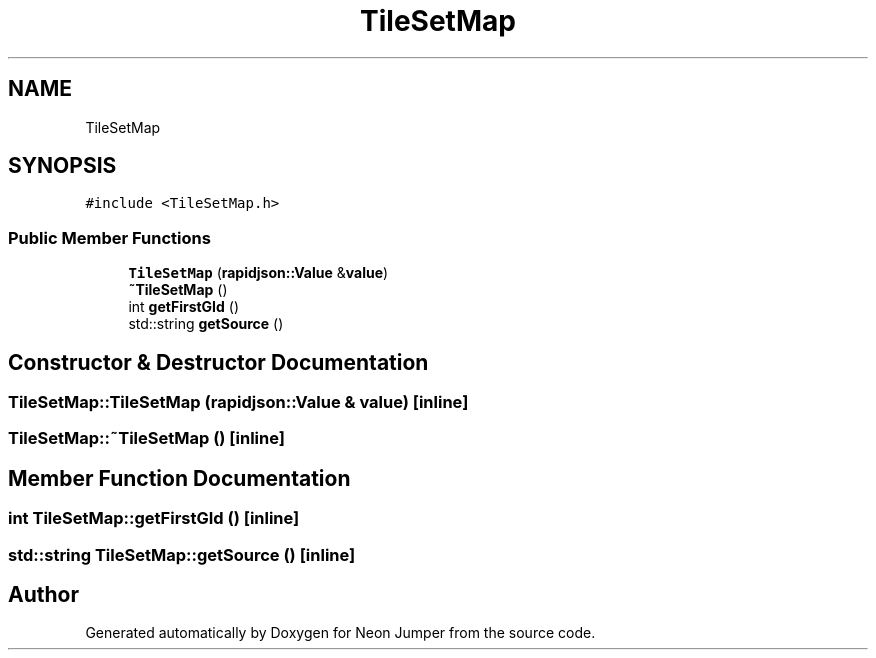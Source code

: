 .TH "TileSetMap" 3 "Fri Jan 14 2022" "Version 1.0.0" "Neon Jumper" \" -*- nroff -*-
.ad l
.nh
.SH NAME
TileSetMap
.SH SYNOPSIS
.br
.PP
.PP
\fC#include <TileSetMap\&.h>\fP
.SS "Public Member Functions"

.in +1c
.ti -1c
.RI "\fBTileSetMap\fP (\fBrapidjson::Value\fP &\fBvalue\fP)"
.br
.ti -1c
.RI "\fB~TileSetMap\fP ()"
.br
.ti -1c
.RI "int \fBgetFirstGId\fP ()"
.br
.ti -1c
.RI "std::string \fBgetSource\fP ()"
.br
.in -1c
.SH "Constructor & Destructor Documentation"
.PP 
.SS "TileSetMap::TileSetMap (\fBrapidjson::Value\fP & value)\fC [inline]\fP"

.SS "TileSetMap::~TileSetMap ()\fC [inline]\fP"

.SH "Member Function Documentation"
.PP 
.SS "int TileSetMap::getFirstGId ()\fC [inline]\fP"

.SS "std::string TileSetMap::getSource ()\fC [inline]\fP"


.SH "Author"
.PP 
Generated automatically by Doxygen for Neon Jumper from the source code\&.
